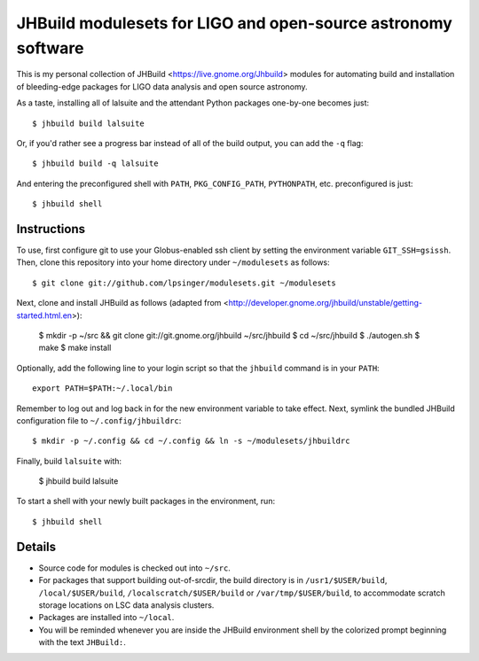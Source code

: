JHBuild modulesets for LIGO and open-source astronomy software
==============================================================

This is my personal collection of JHBuild <https://live.gnome.org/Jhbuild>
modules for automating build and installation of bleeding-edge packages for
LIGO data analysis and open source astronomy.

As a taste, installing all of lalsuite and the attendant Python packages
one-by-one becomes just::

  $ jhbuild build lalsuite

Or, if you'd rather see a progress bar instead of all of the build output,
you can add the ``-q`` flag::

  $ jhbuild build -q lalsuite

And entering the preconfigured shell with ``PATH``, ``PKG_CONFIG_PATH``,
``PYTHONPATH``, etc. preconfigured is just::

  $ jhbuild shell


Instructions
------------

To use, first configure git to use your Globus-enabled ssh client by setting the
environment variable ``GIT_SSH=gsissh``. Then, clone this repository into your
home directory under ``~/modulesets`` as follows::

  $ git clone git://github.com/lpsinger/modulesets.git ~/modulesets

Next, clone and install JHBuild as follows (adapted from
<http://developer.gnome.org/jhbuild/unstable/getting-started.html.en>):

  $ mkdir -p ~/src && git clone git://git.gnome.org/jhbuild ~/src/jhbuild
  $ cd ~/src/jhbuild
  $ ./autogen.sh
  $ make
  $ make install

Optionally, add the following line to your login script so that the ``jhbuild``
command is in your ``PATH``::

  export PATH=$PATH:~/.local/bin

Remember to log out and log back in for the new environment variable to take
effect. Next, symlink the bundled JHBuild configuration file to
``~/.config/jhbuildrc``::

  $ mkdir -p ~/.config && cd ~/.config && ln -s ~/modulesets/jhbuildrc

Finally, build ``lalsuite`` with:

  $ jhbuild build lalsuite

To start a shell with your newly built packages in the environment, run::

  $ jhbuild shell


Details
-------

- Source code for modules is checked out into ``~/src``.

- For packages that support building out-of-srcdir, the build directory is
  in ``/usr1/$USER/build``, ``/local/$USER/build``,
  ``/localscratch/$USER/build`` or ``/var/tmp/$USER/build``, to
  accommodate scratch storage locations on LSC data analysis clusters.

- Packages are installed into ``~/local``.

- You will be reminded whenever you are inside the JHBuild environment shell
  by the colorized prompt beginning with the text ``JHBuild:``.
